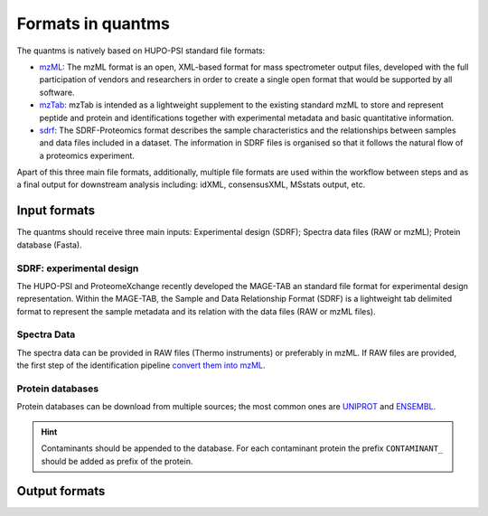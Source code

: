 Formats in quantms
===============================

The quantms is natively based on HUPO-PSI standard file formats:

- `mzML <https://www.psidev.info/mzML>`_: The mzML format is an open, XML-based format for mass spectrometer output files, developed with the full participation of vendors and researchers in order to create a single open format that would be supported by all software.

- `mzTab <https://www.psidev.info/mztab>`_: mzTab is intended as a lightweight supplement to the existing standard mzML to store and represent peptide and protein and identifications together with experimental metadata and basic quantitative information.

- `sdrf <https://github.com/bigbio/proteomics-metadata-standard>`_: The SDRF-Proteomics format describes the sample characteristics and the relationships between samples and data files included in a dataset. The information in SDRF files is organised so that it follows the natural flow of a proteomics experiment.

Apart of this three main file formats, additionally, multiple file formats are used within the workflow between steps and as a final output for downstream analysis including: idXML, consensusXML, MSstats output, etc.

Input formats
---------------------------

The quantms should receive three main inputs: Experimental design (SDRF); Spectra data files (RAW or mzML); Protein database (Fasta).

SDRF: experimental design
~~~~~~~~~~~~~~~~~~~~~~~~~~

The HUPO-PSI and ProteomeXchange recently developed the MAGE-TAB an standard file format for experimental design representation. Within the MAGE-TAB, the Sample and Data Relationship Format (SDRF) is a lightweight tab delimited format to represent the sample metadata and its relation with the data files (RAW or mzML files).

Spectra Data
~~~~~~~~~~~~~~~~~~~~~~~~~~

The spectra data can be provided in RAW files (Thermo instruments) or preferably in mzML. If RAW files are provided, the first step of the identification pipeline `convert them into mzML <https://quantms.readthedocs.io/en/latest/identification.html#mass-spectra-processing-raw-conversion>`_.


Protein databases
~~~~~~~~~~~~~~~~~~

Protein databases can be download from multiple sources; the most common ones are `UNIPROT <https://www.uniprot.org/>`_ and `ENSEMBL <https://www.ensembl.org/info/data/ftp/index.html>`_.

.. hint:: Contaminants should be appended to the database. For each contaminant protein the prefix ``CONTAMINANT_`` should be added as prefix of the protein.


Output formats
---------------------------

